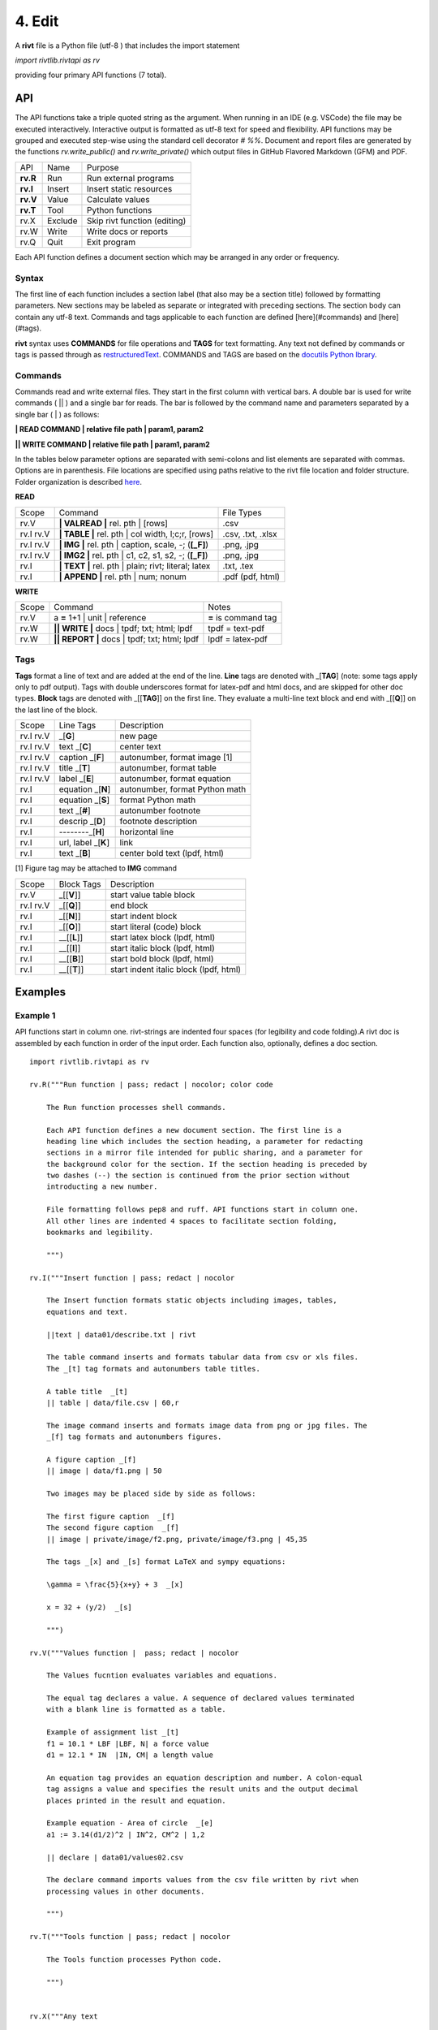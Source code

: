**4. Edit**
============

A **rivt** file is a Python file (utf-8 ) that includes the import statement

*import rivtlib.rivtapi as rv*

providing four primary API functions (7 total). 

**API**
-------

The API functions take a triple quoted string as the argument. When running in
an IDE (e.g. VSCode) the file may be executed interactively. Interactive output
is formatted as utf-8 text for speed and flexibility. API functions may be
grouped and executed step-wise using the standard cell decorator *# %%*.
Document and report files are generated by the functions *rv.write_public()*
and *rv.write_private()* which output files in GitHub Flavored Markdown (GFM)
and PDF.

=========== ============ ===================================
API         Name             Purpose
----------- ------------ -----------------------------------
**rv.R**    Run             Run external programs
**rv.I**    Insert          Insert static resources 
**rv.V**    Value           Calculate values
**rv.T**    Tool            Python functions
rv.X        Exclude         Skip rivt function (editing)
rv.W        Write           Write docs or reports
rv.Q        Quit            Exit program
=========== ============ ===================================

Each API function defines a document section which may be arranged in any
order or frequency. 

**Syntax**
~~~~~~~~~~~

The first line of each function includes a section label (that also may be a
section title) followed by formatting parameters. New sections may be labeled
as separate or integrated with preceding sections. The section body can contain
any utf-8 text. Commands and tags applicable to each function are defined
[here](#commands) and [here](#tags).


**rivt** syntax uses **COMMANDS** for file operations and **TAGS** for text
formatting. Any text not defined by commands or tags is passed through as
`restructuredText <https://docutils.sourceforge.io/docs/user/rst/quickref.html>`_. 
COMMANDS and TAGS are based on the 
`docutils Python lbrary <https://docutils.sourceforge.io/>`_.

**Commands**
~~~~~~~~~~~~~

Commands read and write external files. They start in the first column with
vertical bars. A double bar is used for write commands ( || ) and a single bar
for reads. The bar is followed by the command name and parameters separated by
a single bar ( | ) as follows:

**| READ COMMAND | relative file path | param1, param2**

**|| WRITE COMMAND | relative file path | param1, param2**

In the tables below parameter options are separated with semi-colons and list
elements are separated with commas. Options are in parenthesis. File locations
are specified using paths relative to the rivt file location and folder
structure. Folder organization is described `here <5-folders.html>`_.

**READ**

=========== ======================================================= ==================
Scope                       Command                                  File Types
----------- ------------------------------------------------------- ------------------
rv.V         **| VALREAD |** rel. pth |  [rows]                     .csv
rv.I  rv.V   **| TABLE |** rel. pth | col width, l;c;r, [rows]      .csv, .txt, .xlsx
rv.I  rv.V   **| IMG |** rel. pth | caption, scale, -; (**[_F]**)   .png, .jpg
rv.I  rv.V   **| IMG2 |** rel. pth | c1, c2, s1, s2, -; (**[_F]**)  .png, .jpg
rv.I         **| TEXT |** rel. pth |  plain; rivt; literal; latex   .txt, .tex
rv.I         **| APPEND |** rel. pth | num; nonum                   .pdf (pdf, html)
=========== ======================================================= ==================

**WRITE**

=========== ============================================= ======================
Scope                        Command                         Notes 
----------- --------------------------------------------- ----------------------
rv.V         a **=** 1+1 | unit | reference                **=** is command tag
rv.W        **|| WRITE |** docs | tpdf; txt; html; lpdf     tpdf = text-pdf
rv.W        **|| REPORT |** docs | tpdf; txt; html; lpdf    lpdf = latex-pdf
=========== ============================================= ======================

**Tags**
~~~~~~~~

**Tags** format a line of text and are added at the end of the line. **Line**
tags are denoted with _[**TAG**] (note: some tags apply only to pdf output).
Tags with double underscores format for latex-pdf and html docs, and are
skipped for other doc types. **Block** tags are denoted with _[[**TAG**]] on
the first line. They evaluate a multi-line text block and end with _[[**Q**]]
on the last line of the block.

================ ======================= =======================================
Scope             Line Tags                    Description
---------------- ----------------------- ---------------------------------------
rv.I  rv.V                    _[**G**]      new page
rv.I  rv.V               text _[**C**]      center text 
rv.I  rv.V            caption _[**F**]      autonumber, format image [1]
rv.I  rv.V              title _[**T**]      autonumber, format table
rv.I  rv.V              label _[**E**]      autonumber, format equation
rv.I                 equation _[**N**]      autonumber, format Python math 
rv.I                 equation _[**S**]      format Python math 
rv.I                     text _[**#**]      autonumber footnote
rv.I                  descrip _[**D**]      footnote description
rv.I                  --------_[**H**]      horizontal line
rv.I               url, label _[**K**]      link 
rv.I                    text  _[**B**]      center bold text (lpdf, html)
================ ======================= =======================================

[1] Figure tag may be attached to **IMG** command

=========== =============== =====================================================
Scope        Block Tags      Description
----------- --------------- -----------------------------------------------------
rv.V          _[[**V**]]       start value table block
rv.I rv.V     _[[**Q**]]       end block
rv.I          _[[**N**]]       start indent block
rv.I          _[[**O**]]       start literal (code) block
rv.I         __[[**L**]]       start latex block (lpdf, html)
rv.I         __[[**I**]]       start italic block (lpdf, html)
rv.I         __[[**B**]]       start bold block  (lpdf, html)
rv.I         __[[**T**]]       start indent italic block (lpdf, html)
=========== =============== =====================================================
  

**Examples**
------------

**Example 1**
~~~~~~~~~~~~~~

API functions start in column one. rivt-strings are indented four spaces (for
legibility and code folding).A rivt doc is assembled by each function in order
of the input order. Each function also, optionally, defines a doc section.

::

    import rivtlib.rivtapi as rv
    
    rv.R("""Run function | pass; redact | nocolor; color code
    
        The Run function processes shell commands.
    
        Each API function defines a new document section. The first line is a
        heading line which includes the section heading, a parameter for redacting
        sections in a mirror file intended for public sharing, and a parameter for
        the background color for the section. If the section heading is preceded by
        two dashes (--) the section is continued from the prior section without
        introducting a new number.
        
        File formatting follows pep8 and ruff. API functions start in column one.
        All other lines are indented 4 spaces to facilitate section folding,
        bookmarks and legibility.
    
        """)
    
    rv.I("""Insert function | pass; redact | nocolor 
    
        The Insert function formats static objects including images, tables,
        equations and text.
    
        ||text | data01/describe.txt | rivt     
    
        The table command inserts and formats tabular data from csv or xls files.
        The _[t] tag formats and autonumbers table titles.
    
        A table title  _[t]
        || table | data/file.csv | 60,r
    
        The image command inserts and formats image data from png or jpg files. The
        _[f] tag formats and autonumbers figures.
            
        A figure caption _[f]
        || image | data/f1.png | 50
    
        Two images may be placed side by side as follows:
    
        The first figure caption  _[f]
        The second figure caption  _[f]
        || image | private/image/f2.png, private/image/f3.png | 45,35
        
        The tags _[x] and _[s] format LaTeX and sympy equations:
    
        \gamma = \frac{5}{x+y} + 3  _[x] 
    
        x = 32 + (y/2)  _[s]
    
        """)
    
    rv.V("""Values function |  pass; redact | nocolor 
    
        The Values fucntion evaluates variables and equations. 
        
        The equal tag declares a value. A sequence of declared values terminated
        with a blank line is formatted as a table.
        
        Example of assignment list _[t]
        f1 = 10.1 * LBF |LBF, N| a force value
        d1 = 12.1 * IN  |IN, CM| a length value
    
        An equation tag provides an equation description and number. A colon-equal
        tag assigns a value and specifies the result units and the output decimal
        places printed in the result and equation.
    
        Example equation - Area of circle  _[e]
        a1 := 3.14(d1/2)^2 | IN^2, CM^2 | 1,2
    
        || declare | data01/values02.csv
        
        The declare command imports values from the csv file written by rivt when
        processing values in other documents. 
    
        """)
    
    rv.T("""Tools function | pass; redact | nocolor
    
        The Tools function processes Python code.
            
        """)
    
    
    rv.X("""Any text 
    
        Changing a function to X skips evaluation of that function. Its purposes
        include review commenting and debugging.
    
        """) 
    
    rv.W("""Write function | pass; redact | nocolor
    
        The Write function generates docs and reports.
    
        | docs |
     
        | report |
    
        """)

**Example 2**
~~~~~~~~~~~~~~

API functions start in column one. rivt-strings are indented four spaces (for
legibility and code folding).A rivt doc is assembled by each function in order
of the input order. Each function also, optionally, defines a doc section.

::

    import rivtlib.rivtapi as rv
    
    rv.R("""Run function | pass; redact | nocolor; color code
    
        The Run function processes shell commands.
    
        Each API function defines a new document section. The first line is a
        heading line which includes the section heading, a parameter for redacting
        sections in a mirror file intended for public sharing, and a parameter for
        the background color for the section. If the section heading is preceded by
        two dashes (--) the section is continued from the prior section without
        introducting a new number.
        
        File formatting follows pep8 and ruff. API functions start in column one.
        All other lines are indented 4 spaces to facilitate section folding,
        bookmarks and legibility.
    
        """)
    
    rv.I("""Insert function | pass; redact | nocolor 
    
        The Insert function formats static objects including images, tables,
        equations and text.
    
        ||text | data01/describe.txt | rivt     
    
        The table command inserts and formats tabular data from csv or xls files.
        The _[t] tag formats and autonumbers table titles.
    
        A table title  _[t]
        || table | data/file.csv | 60,r
    
        The image command inserts and formats image data from png or jpg files. The
        _[f] tag formats and autonumbers figures.
            
        A figure caption _[f]
        || image | data/f1.png | 50
    
        Two images may be placed side by side as follows:
    
        The first figure caption  _[f]
        The second figure caption  _[f]
        || image | private/image/f2.png, private/image/f3.png | 45,35
        
        The tags _[x] and _[s] format LaTeX and sympy equations:
    
        \gamma = \frac{5}{x+y} + 3  _[x] 
    
        x = 32 + (y/2)  _[s]
    
        """)
    
    rv.V("""Values function |  pass; redact | nocolor 
    
        The Values fucntion evaluates variables and equations. 
        
        The equal tag declares a value. A sequence of declared values terminated
        with a blank line is formatted as a table.
        
        Example of assignment list _[t]
        f1 = 10.1 * LBF |LBF, N| a force value
        d1 = 12.1 * IN  |IN, CM| a length value
    
        An equation tag provides an equation description and number. A colon-equal
        tag assigns a value and specifies the result units and the output decimal
        places printed in the result and equation.
    
        Example equation - Area of circle  _[e]
        a1 := 3.14(d1/2)^2 | IN^2, CM^2 | 1,2
    
        || declare | data01/values02.csv
        
        The declare command imports values from the csv file written by rivt when
        processing values in other documents. 
    
        """)
    
    rv.T("""Tools function | pass; redact | nocolor
    
        The Tools function processes Python code.
            
        """)
    
    
    rv.X("""Any text 
    
        Changing a function to X skips evaluation of that function. Its purposes
        include review commenting and debugging.
    
        """) 
    
    rv.W("""Write function | pass; redact | nocolor
    
        The Write function generates docs and reports.
    
        | docs |
     
        | report |
    
        """)

